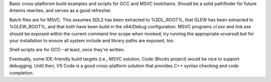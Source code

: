 Basic cross-platforom build examples and scripts for GCC and MSVC toolchains.
Should be a solid pathfinder for future Artemis rewrites, and serves as a good
refresher.

Batch files are for MSVC. This assumes SDL2 has been extracted to %SDL_ROOT%,
that GLEW has been extracted to %GLEW_ROOT%, and that both have been build in
the x64/Debug configuration. MSVC programs *cl.exe* and *link.exe* should be
exposed within the current command line scope when invoked; try running the
appropriate *vcvarsall.bat* for your installation to ensure all system include
and library paths are exposed, too.

Shell scripts are for GCC--at least, once they're written.

Eventually, some IDE-friendly build targets (i.e., MSVC solution, Code::Blocks
project) would be nice to support debugging. Until then, VS Code is a good
cross-platform solution that provides C++ syntax checking and code completion.
